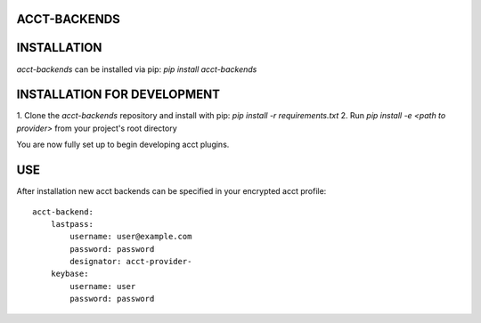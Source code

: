 =============
ACCT-BACKENDS
=============

============
INSTALLATION
============

`acct-backends` can be installed via pip:
`pip install acct-backends`

============================
INSTALLATION FOR DEVELOPMENT
============================

1. Clone the `acct-backends` repository and install with pip:
`pip install -r requirements.txt`
2. Run `pip install -e <path to provider>` from your project's root directory

You are now fully set up to begin developing acct plugins.

===
USE
===

After installation new acct backends can be specified in your encrypted acct profile::

    acct-backend:
        lastpass:
            username: user@example.com
            password: password
            designator: acct-provider-
        keybase:
            username: user
            password: password

